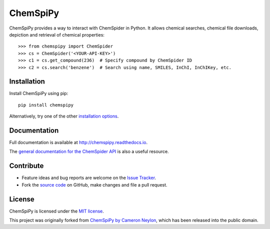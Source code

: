 ChemSpiPy
=========

.. image:: http://img.shields.io/pypi/v/ChemSpiPy.svg?style=flat
    :target: https://pypi.python.org/pypi/ChemSpiPy

.. image:: http://img.shields.io/pypi/l/ChemSpiPy.svg?style=flat
    :target: https://github.com/mcs07/ChemSpiPy/blob/master/LICENSE

.. image:: http://img.shields.io/travis/mcs07/ChemSpiPy/master.svg?style=flat
    :target: https://travis-ci.org/mcs07/ChemSpiPy

.. image:: http://img.shields.io/coveralls/mcs07/ChemSpiPy/master.svg?style=flat
    :target: https://coveralls.io/r/mcs07/ChemSpiPy?branch=master

ChemSpiPy provides a way to interact with ChemSpider in Python. It allows chemical searches, chemical file downloads,
depiction and retrieval of chemical properties::

    >>> from chemspipy import ChemSpider
    >>> cs = ChemSpider('<YOUR-API-KEY>')
    >>> c1 = cs.get_compound(236)  # Specify compound by ChemSpider ID
    >>> c2 = cs.search('benzene')  # Search using name, SMILES, InChI, InChIKey, etc.

Installation
------------

Install ChemSpiPy using pip::

    pip install chemspipy

Alternatively, try one of the other `installation options`_.

Documentation
-------------

Full documentation is available at http://chemspipy.readthedocs.io.

The `general documentation for the ChemSpider API`_ is also a useful resource.

Contribute
----------

-  Feature ideas and bug reports are welcome on the `Issue Tracker`_.
-  Fork the `source code`_ on GitHub, make changes and file a pull request.

License
-------

ChemSpiPy is licensed under the `MIT license`_.

This project was originally forked from `ChemSpiPy by Cameron Neylon`_, which has been released into the public domain.

.. _`installation options`: http://chemspipy.readthedocs.io/en/latest/guide/install.html
.. _`source code`: https://github.com/mcs07/ChemSpiPy
.. _`Issue Tracker`: https://github.com/mcs07/ChemSpiPy/issues
.. _`MIT license`: https://github.com/mcs07/ChemSpiPy/blob/master/LICENSE
.. _`ChemSpiPy by Cameron Neylon`: https://github.com/cameronneylon/ChemSpiPy
.. _`general documentation for the ChemSpider API`: http://www.chemspider.com/AboutServices.aspx
